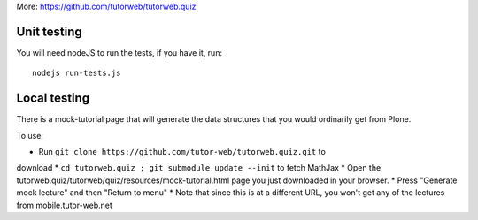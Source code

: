 More: https://github.com/tutorweb/tutorweb.quiz

Unit testing
------------

You will need nodeJS to run the tests, if you have it, run::

    nodejs run-tests.js

Local testing
-------------

There is a mock-tutorial page that will generate the data structures that you
would ordinarily get from Plone.

To use:

* Run ``git clone https://github.com/tutor-web/tutorweb.quiz.git`` to 
download 
* ``cd tutorweb.quiz ; git submodule update --init`` to fetch MathJax 
* Open the tutorweb.quiz/tutorweb/quiz/resources/mock-tutorial.html page
you just downloaded in your browser.
* Press "Generate mock lecture" and then "Return to menu"
* Note that since this is at a different URL, you won't get any of the
lectures from mobile.tutor-web.net
